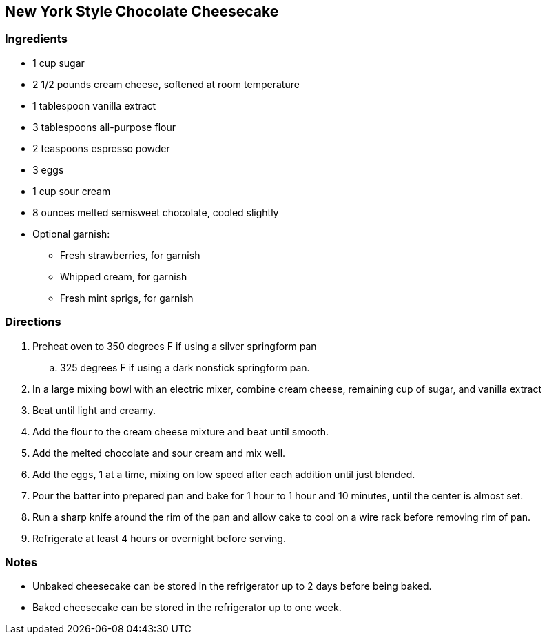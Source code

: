 == New York Style Chocolate Cheesecake

=== Ingredients

* 1 cup sugar
* 2 1/2 pounds cream cheese, softened at room temperature
* 1 tablespoon vanilla extract
* 3 tablespoons all-purpose flour
* 2 teaspoons espresso powder
* 3 eggs
* 1 cup sour cream
* 8 ounces melted semisweet chocolate, cooled slightly
* Optional garnish:
    ** Fresh strawberries, for garnish
    ** Whipped cream, for garnish
    ** Fresh mint sprigs, for garnish

=== Directions

. Preheat oven to 350 degrees F if using a silver springform pan
    .. 325 degrees F if using a dark nonstick springform pan.
. In a large mixing bowl with an electric mixer, combine cream cheese, remaining cup of sugar, and vanilla extract
. Beat until light and creamy. 
. Add the flour to the cream cheese mixture and beat until smooth.
. Add the melted chocolate and sour cream and mix well.
. Add the eggs, 1 at a time, mixing on low speed after each addition until just blended.
. Pour the batter into prepared pan and bake for 1 hour to 1 hour and 10 minutes, until the center is almost set.
. Run a sharp knife around the rim of the pan and allow cake to cool on a wire rack before removing rim of pan.
. Refrigerate at least 4 hours or overnight before serving.

=== Notes

* Unbaked cheesecake can be stored in the refrigerator up to 2 days before being baked.
* Baked cheesecake can be stored in the refrigerator up to one week.
